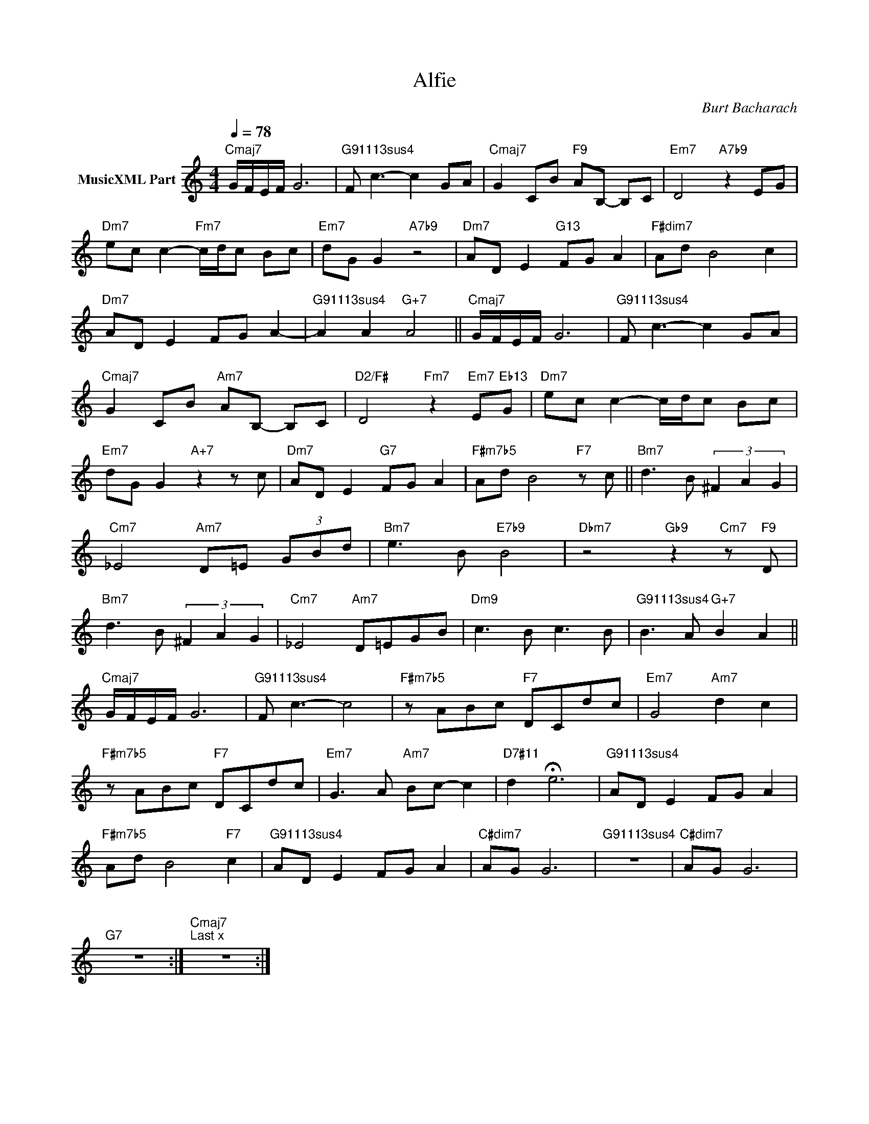 X:1
T:Alfie
C:Burt Bacharach
Z:All Rights Reserved
L:1/8
Q:1/4=78
M:4/4
K:C
V:1 treble nm="MusicXML Part"
%%MIDI program 0
V:1
"Cmaj7" G/F/E/F/ G6 |"G91113sus4" F c3- c2 GA |"Cmaj7" G2 CB"F9" AB,- B,C |"Em7" D4"A7b9" z2 EG | %4
"Dm7" ec c2-"Fm7" c/d/c Bc |"Em7" dG G2"A7b9" z4 |"Dm7" AD E2"G13" FG A2 |"F#dim7" Ad B4 c2 | %8
"Dm7" AD E2 FG A2- |"G91113sus4" A2 A2"G+7" A4 ||"Cmaj7" G/F/E/F/ G6 |"G91113sus4" F c3- c2 GA | %12
"Cmaj7" G2 CB"Am7" AB,- B,C |"D2/F#" D4"Fm7" z2"Em7" E"Eb13"G |"Dm7" ec c2- c/d/c Bc | %15
"Em7" dG G2"A+7" z2 z c |"Dm7" AD E2"G7" FG A2 |"F#m7b5" Ad B4"F7" z c ||"Bm7" d3 B (3^F2 A2 G2 | %19
"Cm7" _E4"Am7" D=E (3GBd |"Bm7" e3 B"E7b9" B4 |"Dbm7" z4"Gb9" z2"Cm7" z"F9" D | %22
"Bm7" d3 B (3^F2 A2 G2 |"Cm7" _E4"Am7" D=EGB |"Dm9" c3 B c3 B |"G91113sus4" B3 A"G+7" B2 A2 || %26
"Cmaj7" G/F/E/F/ G6 |"G91113sus4" F c3- c4 |"F#m7b5" z ABc"F7" DCdc |"Em7" G4"Am7" d2 c2 | %30
"F#m7b5" z ABc"F7" DCdc |"Em7" G3 A"Am7" Bc- c2 |"D7#11" d2 !fermata!e6 |"G91113sus4" AD E2 FG A2 | %34
"F#m7b5" Ad B4"F7" c2 |"G91113sus4" AD E2 FG A2 |"C#dim7" AG G6 |"G91113sus4" z8 |"C#dim7" AG G6 | %39
"G7" z8 :|"""Cmaj7""^Last x" z8 :| %41

